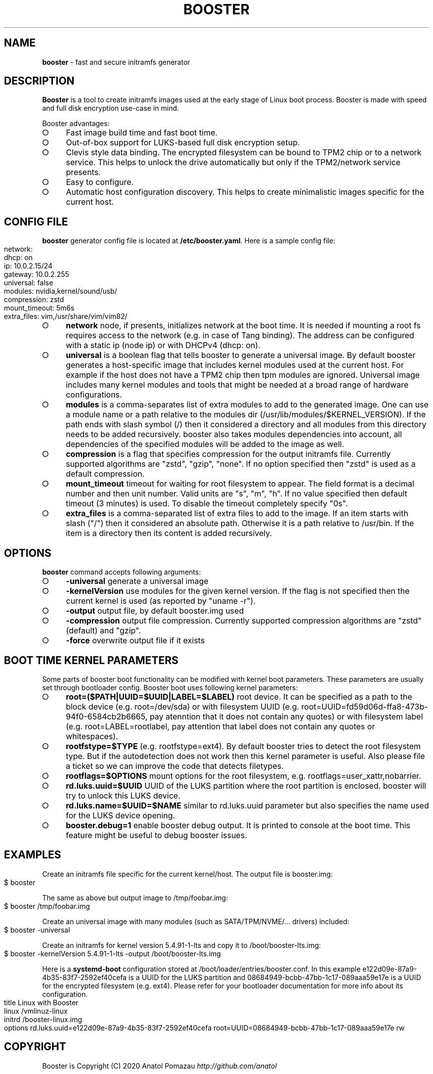 .\" generated with Ronn-NG/v0.9.1
.\" http://github.com/apjanke/ronn-ng/tree/0.9.1
.TH "BOOSTER" "1" "January 2021" ""
.SH "NAME"
\fBbooster\fR \- fast and secure initramfs generator
.SH "DESCRIPTION"
\fBBooster\fR is a tool to create initramfs images used at the early stage of Linux boot process\. Booster is made with speed and full disk encryption use\-case in mind\.
.P
Booster advantages:
.IP "\[ci]" 4
Fast image build time and fast boot time\.
.IP "\[ci]" 4
Out\-of\-box support for LUKS\-based full disk encryption setup\.
.IP "\[ci]" 4
Clevis style data binding\. The encrypted filesystem can be bound to TPM2 chip or to a network service\. This helps to unlock the drive automatically but only if the TPM2/network service presents\.
.IP "\[ci]" 4
Easy to configure\.
.IP "\[ci]" 4
Automatic host configuration discovery\. This helps to create minimalistic images specific for the current host\.
.IP "" 0
.SH "CONFIG FILE"
\fBbooster\fR generator config file is located at \fB/etc/booster\.yaml\fR\. Here is a sample config file:
.IP "" 4
.nf
network:
  dhcp: on
  ip: 10\.0\.2\.15/24
  gateway: 10\.0\.2\.255
universal: false
modules: nvidia,kernel/sound/usb/
compression: zstd
mount_timeout: 5m6s
extra_files: vim,/usr/share/vim/vim82/
.fi
.IP "" 0
.IP "\[ci]" 4
\fBnetwork\fR node, if presents, initializes network at the boot time\. It is needed if mounting a root fs requires access to the network (e\.g\. in case of Tang binding)\. The address can be configured with a static ip (node ip) or with DHCPv4 (dhcp: on)\.
.IP "\[ci]" 4
\fBuniversal\fR is a boolean flag that tells booster to generate a universal image\. By default booster generates a host\-specific image that includes kernel modules used at the current host\. For example if the host does not have a TPM2 chip then tpm modules are ignored\. Universal image includes many kernel modules and tools that might be needed at a broad range of hardware configurations\.
.IP "\[ci]" 4
\fBmodules\fR is a comma\-separates list of extra modules to add to the generated image\. One can use a module name or a path relative to the modules dir (/usr/lib/modules/$KERNEL_VERSION)\. If the path ends with slash symbol (/) then it considered a directory and all modules from this directory needs to be added recursively\. booster also takes modules dependencies into account, all dependencies of the specified modules will be added to the image as well\.
.IP "\[ci]" 4
\fBcompression\fR is a flag that specifies compression for the output initramfs file\. Currently supported algorithms are "zstd", "gzip", "none"\. If no option specified then "zstd" is used as a default compression\.
.IP "\[ci]" 4
\fBmount_timeout\fR timeout for waiting for root filesystem to appear\. The field format is a decimal number and then unit number\. Valid units are "s", "m", "h"\. If no value specified then default timeout (3 minutes) is used\. To disable the timeout completely specify "0s"\.
.IP "\[ci]" 4
\fBextra_files\fR is a comma\-separated list of extra files to add to the image\. If an item starts with slash ("/") then it considered an absolute path\. Otherwise it is a path relative to /usr/bin\. If the item is a directory then its content is added recursively\.
.IP "" 0
.SH "OPTIONS"
\fBbooster\fR command accepts following arguments:
.IP "\[ci]" 4
\fB\-universal\fR generate a universal image
.IP "\[ci]" 4
\fB\-kernelVersion\fR use modules for the given kernel version\. If the flag is not specified then the current kernel is used (as reported by "uname \-r")\.
.IP "\[ci]" 4
\fB\-output\fR output file, by default booster\.img used
.IP "\[ci]" 4
\fB\-compression\fR output file compression\. Currently supported compression algorithms are "zstd" (default) and "gzip"\.
.IP "\[ci]" 4
\fB\-force\fR overwrite output file if it exists
.IP "" 0
.SH "BOOT TIME KERNEL PARAMETERS"
Some parts of booster boot functionality can be modified with kernel boot parameters\. These parameters are usually set through bootloader config\. Booster boot uses following kernel parameters:
.IP "\[ci]" 4
\fBroot=($PATH|UUID=$UUID|LABEL=$LABEL)\fR root device\. It can be specified as a path to the block device (e\.g\. root=/dev/sda) or with filesystem UUID (e\.g\. root=UUID=fd59d06d\-ffa8\-473b\-94f0\-6584cb2b6665, pay atenntion that it does not contain any quotes) or with filesystem label (e\.g\. root=LABEL=rootlabel, pay attention that label does not contain any quotes or whitespaces)\.
.IP "\[ci]" 4
\fBrootfstype=$TYPE\fR (e\.g\. rootfstype=ext4)\. By default booster tries to detect the root filesystem type\. But if the autodetection does not work then this kernel parameter is useful\. Also please file a ticket so we can improve the code that detects filetypes\.
.IP "\[ci]" 4
\fBrootflags=$OPTIONS\fR mount options for the root filesystem, e\.g\. rootflags=user_xattr,nobarrier\.
.IP "\[ci]" 4
\fBrd\.luks\.uuid=$UUID\fR UUID of the LUKS partition where the root partition is enclosed\. booster will try to unlock this LUKS device\.
.IP "\[ci]" 4
\fBrd\.luks\.name=$UUID=$NAME\fR similar to rd\.luks\.uuid parameter but also specifies the name used for the LUKS device opening\.
.IP "\[ci]" 4
\fBbooster\.debug=1\fR enable booster debug output\. It is printed to console at the boot time\. This feature might be useful to debug booster issues\.
.IP "" 0
.SH "EXAMPLES"
Create an initramfs file specific for the current kernel/host\. The output file is booster\.img:
.IP "" 4
.nf
$ booster
.fi
.IP "" 0
.P
The same as above but output image to /tmp/foobar\.img:
.IP "" 4
.nf
$ booster /tmp/foobar\.img
.fi
.IP "" 0
.P
Create an universal image with many modules (such as SATA/TPM/NVME/\|\.\|\.\|\. drivers) included:
.IP "" 4
.nf
$ booster \-universal
.fi
.IP "" 0
.P
Create an initramfs for kernel version 5\.4\.91\-1\-lts and copy it to /boot/booster\-lts\.img:
.IP "" 4
.nf
$ booster \-kernelVersion 5\.4\.91\-1\-lts \-output /boot/booster\-lts\.img
.fi
.IP "" 0
.P
Here is a \fBsystemd\-boot\fR configuration stored at /boot/loader/entries/booster\.conf\. In this example e122d09e\-87a9\-4b35\-83f7\-2592ef40cefa is a UUID for the LUKS partition and 08684949\-bcbb\-47bb\-1c17\-089aaa59e17e is a UUID for the encrypted filesystem (e\.g\. ext4)\. Please refer for your bootloader documentation for more info about its configuration\.
.IP "" 4
.nf
title Linux with Booster
linux /vmlinuz\-linux
initrd /booster\-linux\.img
options rd\.luks\.uuid=e122d09e\-87a9\-4b35\-83f7\-2592ef40cefa root=UUID=08684949\-bcbb\-47bb\-1c17\-089aaa59e17e rw
.fi
.IP "" 0
.SH "COPYRIGHT"
Booster is Copyright (C) 2020 Anatol Pomazau \fIhttp://github\.com/anatol\fR
.SH "SEE ALSO"
Project homepage \fIhttps://github\.com/anatol/booster\fR

